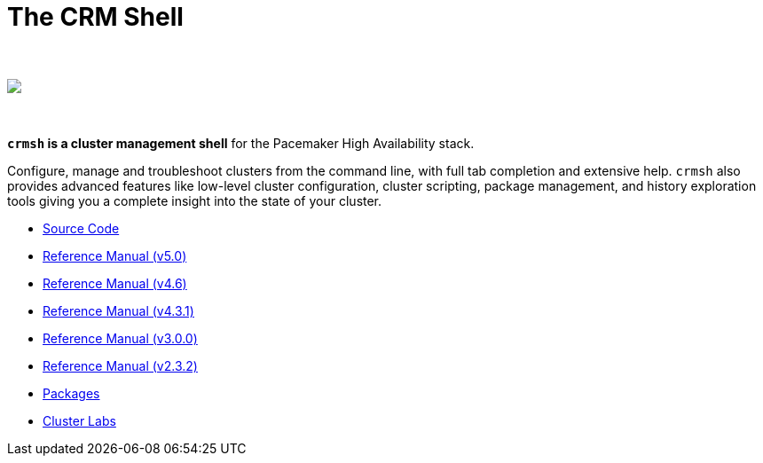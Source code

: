 The CRM Shell
=============

++++
<div class="frontpage-image">
<br><br>
<img src="/img/laptop.png">
<br><br><br>
</div>
++++

*`crmsh` is a cluster management shell* for the Pacemaker High Availability stack.

Configure, manage and troubleshoot clusters from the command line,
with full tab completion and extensive help. `crmsh` also provides
advanced features like low-level cluster configuration, cluster scripting,
package management, and history exploration tools giving you a complete
insight into the state of your cluster.

* https://github.com/ClusterLabs/crmsh/[Source Code]
* link:man-5.0/[Reference Manual (v5.0)]
* link:man-4.6/[Reference Manual (v4.6)]
* link:man-4.3/[Reference Manual (v4.3.1)]
* link:man-3/[Reference Manual (v3.0.0)]
* link:man-2.0/[Reference Manual (v2.3.2)]
* https://build.opensuse.org/package/show/network:ha-clustering:Stable/crmsh[Packages]
* http://clusterlabs.org[Cluster Labs]
